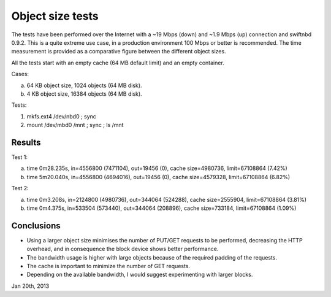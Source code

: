 Object size tests
=================

The tests have been performed over the Internet with a ~19 Mbps (down) and ~1.9
Mbps (up) connection and swiftnbd 0.9.2. This is a quite extreme use case, in a
production environment 100 Mbps or better is recommended. The time measurement
is provided as a comparative figure between the different object sizes.

All the tests start with an empty cache (64 MB default limit) and an empty
container.

Cases:

a. 64 KB object size, 1024 objects (64 MB disk).
b. 4 KB object size, 16384 objects (64 MB disk).

Tests:

1. mkfs.ext4 /dev/nbd0 ; sync
2. mount /dev/mbd0 /mnt ; sync ; ls /mnt


Results
-------

Test 1:

a. time 0m28.235s, in=4556800 (7471104), out=19456 (0), cache size=4980736, limit=67108864 (7.42%)
b. time 5m20.040s, in=4556800 (4694016), out=19456 (0), cache size=4579328, limit=67108864 (6.82%)

.. image:: https://github.com/reidrac/swift-nbd-server/doc/raw/master/obj-size-case-a.png

Test 2:

a. time 0m3.208s, in=2124800 (4980736), out=344064 (524288), cache size=2555904, limit=67108864 (3.81%)
b. time 0m4.375s, in=533504 (573440), out=344064 (208896), cache size=733184, limit=67108864 (1.09%)

.. image:: https://github.com/reidrac/swift-nbd-server/doc/raw/master/obj-size-case-b.png


Conclusions
-----------

- Using a larger object size minimises the number of PUT/GET requests to be performed, 
  decreasing the HTTP overhead, and in consequence the block device shows better
  performance.
- The bandwidth usage is higher with large objects because of the required padding of
  the requests.
- The cache is important to minimize the number of GET requests.
- Depending on the available bandwidth, I would suggest experimenting with larger blocks.


Jan 20th, 2013

